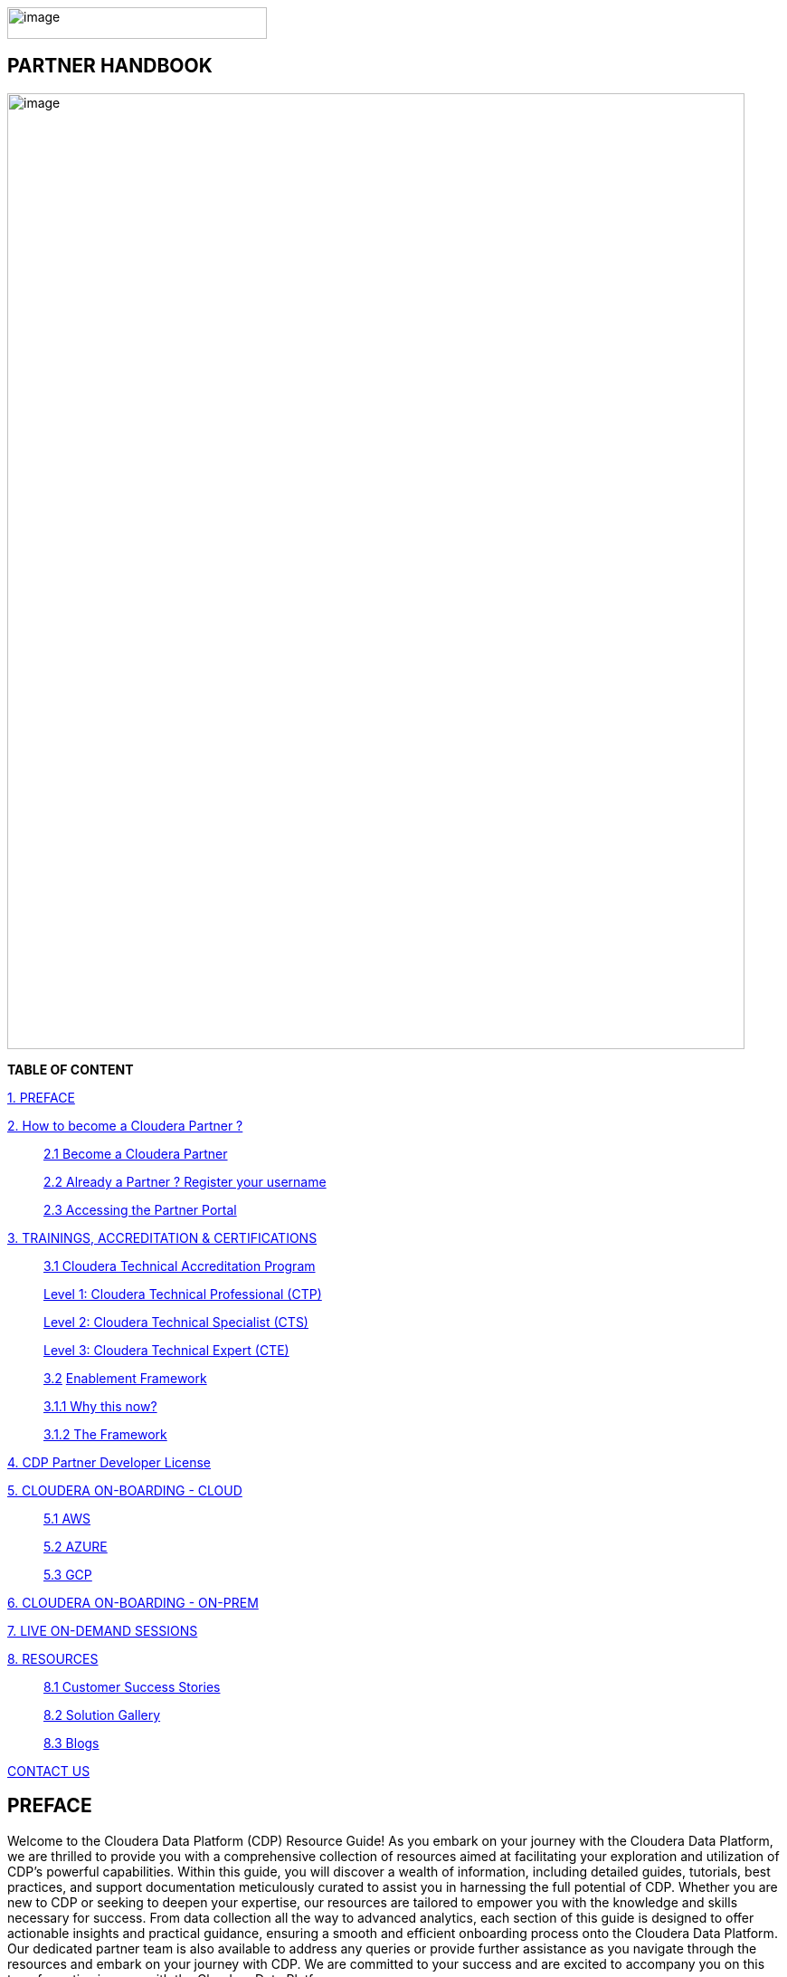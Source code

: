 image:media/image1.png[image,width=287,height=35]

==  [.orange]#*PARTNER HANDBOOK*#

image:media/image5.png[image,width=815,height=1056]

*TABLE OF CONTENT*

link:#preface[1. PREFACE]

link:#2-how-to-become-a-cloudera-partner-[2. How to become a Cloudera Partner ? ]

____
link:#21-become-a-cloudera-partner[2.1 Become a Cloudera Partner]

link:#22-already-a-partner--register-your-username[2.2 Already a Partner ? Register your username ]

link:#23-accessing-the-partner-portal[2.3 Accessing the Partner Portal]
____


link:#3-trainings-accreditation--certifications[3. TRAININGS, ACCREDITATION & CERTIFICATIONS ]

____
link:#31-cloudera-technical-accreditation-program[3.1 Cloudera Technical Accreditation Program ]

link:#level-1-cloudera-technical-professional-ctp[    Level 1: Cloudera Technical Professional (CTP) ]

link:#level-2-cloudera-technical-specialist-cts[    Level 2: Cloudera Technical Specialist (CTS) ]

link:#level-3-cloudera-technical-expert-cte[    Level 3: Cloudera Technical Expert (CTE) ]

link:#enablement-framework[3.2] link:#enablement-framework[Enablement Framework ]

link:#why-this-now[3.1.1 Why this now? ]

link:#the-framework[3.1.2 The Framework ]
____

link:#cdp-partner-developer-licence[4.  CDP Partner Developer License ]

link:#cloudera-on-boarding---cloud-todo[5. CLOUDERA ON-BOARDING - CLOUD ]

____
link:#aws[5.1 AWS ]

link:#azure[5.2 AZURE ]

link:#gcp[5.3 GCP ]
____

link:#cloudera-on-boarding---on-premtodo[6. CLOUDERA ON-BOARDING - ON-PREM ]

link:#live-on-demand-sessions[7. LIVE ON-DEMAND SESSIONS ]

link:#resources[8. RESOURCES ]

____
link:#customer-success-stories[8.1 Customer Success Stories ]

link:#solution-gallery[8.2 Solution Gallery ]

link:#blogs[8.3 Blogs ]
____

link:#contact-us[CONTACT US ]

== PREFACE

Welcome to the Cloudera Data Platform (CDP) Resource Guide! As you
embark on your journey with the Cloudera Data Platform, we are thrilled
to provide you with a comprehensive collection of resources aimed at
facilitating your exploration and utilization of CDP's powerful
capabilities. Within this guide, you will discover a wealth of
information, including detailed guides, tutorials, best practices, and
support documentation meticulously curated to assist you in harnessing
the full potential of CDP. Whether you are new to CDP or seeking to
deepen your expertise, our resources are tailored to empower you with
the knowledge and skills necessary for success. From data collection all
the way to advanced analytics, each section of this guide is designed to
offer actionable insights and practical guidance, ensuring a smooth and
efficient onboarding process onto the Cloudera Data Platform. Our
dedicated partner team is also available to address any queries or
provide further assistance as you navigate through the resources and
embark on your journey with CDP. We are committed to your success and
are excited to accompany you on this transformative journey with the
Cloudera Data Platform.

*Welcome aboard!*

== 2. How to become a Cloudera Partner ?

=== 2.1 Become a Cloudera Partner

____
Step 1 : Register your username

https://sso.cloudera.com/register.html[+++https://sso.cloudera.com/register.html+++]

Once the username is registered and you get a confirmation, you can now
apply to be a partner.

Step 2 : Apply to become a partner

https://www.cloudera.com/partners/membership-application.html[+++https://www.cloudera.com/partners/membership-application.html+++]
____

===  2.2 Already a Partner ? Register your username

____
If your organization is already registered as a partner, all you need to
do is to register your username using your corporate email address, and
you are now ready to access the Partner Portal

Register your username here.

https://sso.cloudera.com/register.html[+++https://sso.cloudera.com/register.html+++]
____

===  2.3 Accessing the Partner Portal

____
Once your username is registered and your application approved you can
access the Partner Portal using the below link.

https://cloudera-portal.force.com/clouderapartners[+++https://cloudera-portal.force.com/clouderapartners+++]
____

== 3. TRAININGS, ACCREDITATION & CERTIFICATIONS

===  3.1 Cloudera Technical Accreditation Program

____
We are thrilled to announce the launch of the *Cloudera Technical
Accreditation*, a cutting-edge learning path designed to equip you with
the knowledge and skills to excel in the fast-evolving world of data
management and analytics with Cloudera. As a trusted partner of
Cloudera, this accreditation is a unique opportunity for you to gain a
competitive edge and stay ahead in today's highly competitive
data-driven landscape.

The Cloudera Technical Accreditation *is a three-level learning path*
that takes you on a journey of exploration and mastery of Cloudera's
industry-leading multi-functional data management and analytical
platform. Each level builds on the previous one, delving deeper into the
intricacies of Cloudera's solutions and providing you with the tools and
expertise needed to tackle real-world challenges and drive innovation in
your organizations.
____

==== *Level 1: Cloudera Technical Professional (CTP)*

____
The first level of the accreditation lays the foundation for your
journey, providing you with a comprehensive overview of Cloudera's data
management and analytics technologies. You will gain a solid
understanding of the core concepts, architecture, and best practices,
along with hands-on experience through practical exercises and use
cases. This level is designed to give you a strong foothold in
Cloudera's platform, enabling you to start applying your newfound
knowledge to real-world scenarios immediately.
____

==== *Level 2: Cloudera Technical Specialist (CTS)*

____
Building on the foundational knowledge, the second level takes you to
the next level of detailing, covering advanced topics and use cases. You
will dive deeper into Cloudera's technologies, exploring advanced data
processing, data warehousing, data engineering, and machine learning
capabilities. This level is designed to expand your skill set and
provide you with the expertise to tackle complex data challenges and
drive innovation in your organizations.
____

==== *Level 3: Cloudera Technical Expert (CTE)*

____
The final level of the accreditation is designed to take your skills to
the pinnacle of mastery by providing you with industry-specific use
cases. You will explore how Cloudera's technologies are applied in
various industries, such as finance, healthcare, retail,
telecommunications, and more. This level will equip you with the
domain-specific knowledge and expertise needed to deliver tailored
solutions and address the unique data challenges of your industry.

[cols="^,^,^"]
|===
| CTP | CTS | CTE

| Just Enough Tech
| INTRODUCING CLOUDERA PUBLIC CLOUD ADMINISTRATION
| ENABLING GENERATIVE AI FOR THE ENTERPRISE

| Cloudera Data Platform Technical Overview
| CLOUDERA DATA SERVICES, A CDW, CDE and CDF DEEP-DIVE
| SDX - ADVANCED CONCEPTS IN ENTERPRISE-GRADE SECURITY

| Modern Data Architectures
| INTRODUCTION TO UNIVERSAL DATA DISTRIBUTION WITH CLOUDERA DATA FLOW
| BUILDING A MODERN DATA LAKEHOUSE WITH APACHE ICEBERG IN CDP

| CDP Hybrid Data Services
| INTRODUCTION TO CLOUDERA MACHINE LEARNING
| SIZING, LICENSING AND PRICING A CLOUDERA SOLUTION

| Cloudera Data Services Online Guided Tour
| CLOUDERA OPERATIONAL DATABASE FUNDAMENTALS
| APACHE OZONE, THE MODERN BIG DATA OBJECT STORE

| 
| SHARED DATA EXPERIENCE (SDX)
| ADVANCED CONCEPTS IN APACHE OZONE, THE MODERN BIG DATA OBJECT STORE

| 
| 
| SIMPLIFY SOLUTIONING AND BUILD REFERENCE ARCHITECTURES WITH CLOUDERA BLUEPRINTS

| 
| 
| CDP PUBLIC CLOUD ARCHITECTURE AND ONBOARDING

| 
| 
| INTRODUCING CLOUDERA OBSERVABILITY FOR TECHNICAL AUDIENCES
|===


____

Why Cloudera Technical Accreditation ?

By enrolling in Cloudera Technical Accreditation , you will gain access
to a wealth of benefits, including:


* {blank}
+
____
*Industry-leading expertise:* Cloudera is a recognized leader in the
field of data management and analytics, and this accreditation is
designed to provide you with the cutting-edge knowledge and skills
needed to excel in the industry.
____

* {blank}
+
____
*Hands-on experience:* The accreditation is designed with a practical
approach, providing you with ample opportunities to apply your learning
through hands-on exercises and real-world use cases, ensuring that you can immediately
start applying your knowledge in your organizations.
____

* {blank}
+
____
*Flexibility:* The accreditation is self-paced and can be accessed
online, giving you the flexibility to learn at your own pace and
schedule, allowing you to balance your professional commitments with
your learning journey.
____

* {blank}
+
____
*Recognition:* Upon successful completion of each level, you will
receive a Cloudera Technical Accreditation certificate, validating your
expertise and demonstrating your commitment to professional development
and excellence in the field of data management and analytics along with
a badge that you can flaunt.
____


image:media/accreditation.png[media/accreditation,width=815,height=500]

Join us in this exciting journey of exploration and mastery of
Cloudera's data management and analytics technologies with the Cloudera
Technical Accreditation. Enhance your skills, drive innovation in your
organizations, and unlock the power of data with Cloudera.

Enroll now and unlock the future of data management and analytics!


* {blank}
+
____
https://clouderaconnect.learnupon.com/catalog/courses/1224096[+++Cloudera Sales Accreditation+++]
____
* {blank}
+
____
https://clouderaconnect.learnupon.com/catalog/learning-paths/52418[+++Cloudera Technical+++ +++Professional+++]
____
* {blank}
+
____
https://clouderaconnect.learnupon.com/catalog/learning-paths/65341[+++Cloudera Technical+++ +++Specialist+++]
____
* {blank}
+
____
https://clouderaconnect.learnupon.com/catalog/learning-paths/73834[+++Cloudera Technical+++ +++Expert+++]
____

=== 4.2 Enablement Framework

==== 4.1.1 Why this now?

* {blank}
+
____
*_Structure the enablement_* in stages so that the attendees know what
they are in for and what they need to be ready to move to the next
stage.
____
* {blank}
+
____
Each session should *_cover our entire messaging but in a way that's
easy for the attendees to follow_* and this can be done *_by sequencing
them correctly_*.
____
* {blank}
+
____
The enablement should consist of both *_theoretical and/or practical_*
material followed by an *_assessment_* of what they have learnt.
____
* {blank}
+
____
Partner individuals who are *_accredited_* will become *_eligible_* to
attend our *_hands-on training_*.
____

==== 4.1.2 The Framework

____
Your learning path to get enabled on the latest and greatest of CDP

We are excited to introduce *Cloudera's Sales and Technical Enablement
Tracks*, a comprehensive framework designed to support your learning
journey and enable you to excel in the world of data management and
analytics. *With a focus on both sales and technical skills*, these
tracks provide a holistic approach to help you deepen your understanding
of Cloudera's technologies and drive success in your engagements with
customers.

*Sales Track: Unleashing Your Sales Potential*

The Sales Track is designed to equip you with the knowledge and skills
needed to excel in selling Cloudera's data management and analytics
solutions. *This track covers a wide range of topics, from the basics of
Cloudera's products and solutions to deal mechanics, platform
essentials, and migration strategies*. You will learn how to effectively
articulate the value proposition of Cloudera's technologies to
customers, address their pain points, and demonstrate how Cloudera's
solutions can help them unlock the power of data. Through this, you will
gain the expertise needed to drive successful sales engagements and
achieve your sales targets.

*Technical Track: Mastering the Technology*

The Technical Track is designed to provide you with a deep understanding
of Cloudera's data management and analytics technologies from a
technical perspective. *This track covers everything from the basics of
Cloudera's platform to advanced topics related to product and solution
architecture, data processing, data warehousing, data engineering, and
machine learning*. You will gain hands-on experience through practical
exercises and use cases, enabling you to develop a deep understanding of
Cloudera's technologies and how they can be applied in real-world
scenarios. *This track is designed to enhance your technical expertise
and enable you to confidently deliver tailored solutions to customers,
addressing their unique requirements and challenges.*
____

[width="100%",cols="22%,38%,40%",options="header",]
|===
| |*Sales & Marketing* |*Technical Pre-Sales*
|Technical Basics
|https://clouderaconnect.learnupon.com/catalog/courses/2813085[+++Just Enough Tech+++] a|
https://clouderaconnect.learnupon.com/catalog/learning-paths/52418[+++Cloudera Technical Professional (CTP) Accreditation+++]

https://clouderaconnect.learnupon.com/catalog/courses/2901490[+++CDP Deployment Capabilities+++]

https://clouderaconnect.learnupon.com/catalog/courses/3066517[+++DataFlow Solution Overview+++]

https://clouderaconnect.learnupon.com/catalog/courses/3143560[+++Introduction to UDD with Cloudera DataFlow+++]

|Product Sales & Value |
|https://clouderaconnect.learnupon.com/catalog/courses/1224096[+++Cloudera Sales Professional (CSP) Accreditation+++]

|Product & Solution | a|
https://clouderaconnect.learnupon.com/catalog/courses/2901491[+++CDP Hybrid Data Services+++]

https://clouderaconnect.learnupon.com/catalog/courses/2901490[+++CDP Deployment Capabilities+++]

https://clouderaconnect.learnupon.com/catalog/courses/3066517[+++DataFlow Solution Overview+++]

|Company a|
https://clouderaconnect.learnupon.com/catalog/courses/2814515[+++Telling the Cloudera Story+++]

https://clouderaconnect.learnupon.com/catalog/courses/2813473[+++Competitive Intelligence Overview+++]

|https://clouderaconnect.learnupon.com/catalog/courses/2813473[+++Competitive Intelligence Overview+++]

|Deal Mechanics
|https://clouderaconnect.learnupon.com/catalog/courses/2835263[+++Introduction to Pricing & Licensing+++]


|Platform Essentials
|https://clouderaconnect.learnupon.com/catalog/courses/2826074[+++Cloudera Essentials for CDP+++] |

|Platform Migration |N/A
|https://clouderaconnect.learnupon.com/catalog/courses/2962818[+++CDP Migration Camp+++]

|CDP Technical Topics |
|https://clouderaconnect.learnupon.com/forums/posts/28903?bc=topics[+++SkillUP Technical Learning Series ON DEMAND Catalog+++]

|LIVE Enablement |CPN Partner Briefing
|http://attend.cloudera.com/clouderadataservicesworkshops[+++Virtual Hands-On Workshops+++]

| |
|http://attend.cloudera.com/skillupclouderadataplatformess[+++SkillUP Learning Series+++]
|===

== *CDP Partner Developer Licence*

Selected partners can get access to a Cloudera license at no cost. In
order to request your CDP Partner Developer License, please access
https://cloudera.my.site.com/clouderapartners/s/developer-license-request[+++https://cloudera.my.site.com/clouderapartners/s/developer-license-request+++]
to fill out and submit the Partner Developer Licence request form,
making sure you select the right product(s) where it says "What Cloudera
product are you requesting?". The person raising this request must be
registered in the Cloudera Partner Portal with a technical profile.

If you need access to multiple Cloudera products, please make sure you
raise a separate request for each product you want to apply for.

Please make sure you carefully read, review and accept the Cloudera
Partner Development Subscription Agreement provided at
https://www.cloudera.com/partners/partner-terms-conditions/partner-development-subscription-agreement.html[+++https://www.cloudera.com/partners/partner-terms-conditions/partner-development-subscription-agreement.html+++],
which states the terms and conditions under which this type of licence
can be used. This license must not be used for any customer-related
work, meaning it cannot be deployed on any customer site and it cannot
hold any customer data, among other things.



== CLOUDERA ON-BOARDING - CLOUD

=== AWS

    AWS quickstart (Deprecated) : https://docs.cloudera.com/cdp-public-cloud/cloud/aws-quickstart/topics/mc-aws-quickstart.html#mc-aws-quickstart

    Deploy CDP using Terraform : https://docs.cloudera.com/cdp-public-cloud/cloud/getting-started/topics/cdp-deploy_cdp_using_terraform.html


=== AZURE

    Azure quickstart (Deprecated) : https://docs.cloudera.com/cdp-public-cloud/cloud/azure-quickstart/topics/mc-azure-quickstart.html#mc-azure-quickstart

    Deploy CDP using Terraform : https://docs.cloudera.com/cdp-public-cloud/cloud/getting-started/topics/cdp-deploy_cdp_using_terraform.html

=== GCP

    GCP Quickstart : https://docs.cloudera.com/cdp-public-cloud/cloud/gcp-quickstart/topics/mc-gcp-quickstart.html#mc-gcp-quickstart

== CLOUDERA ON-BOARDING - ON-PREM
   
    CDP Private Cloud Base Installation Guide : https://docs.cloudera.com/cdp-private-cloud-base/7.1.9/installation/topics/cdpdc-installation.html
    CDP Private Cloud Data Services Guide : https://docs.cloudera.com/cdp-private-cloud-data-services/1.5.3/installation-ecs/topics/cdppvc-requirements-ecs.html


== LIVE ON-DEMAND SESSIONS

____
Please reach out to us in case you have a requirement around enablement
at your end using the Hands-On workshop Labs.
____

*A prerequisite for any attending this workshop is that they need to be
technically accredited with Cloudera.*

For this accreditation this
https://clouderaconnect.learnupon.com/catalog/learning-paths/52418[+++Learning
Path+++] can be leveraged and an assessment at the end of the course
will test you for your understanding

== RESOURCES

=== Customer Success Stories

https://www.cloudera.com/about/customers.html[+++https://www.cloudera.com/about/customers.html+++]

=== Solution Gallery

https://www.cloudera.com/solutions/gallery.html[+++https://www.cloudera.com/solutions/gallery.html+++]

=== Blogs

[arabic]
. {blank}
+
____
https://blog.cloudera.com/cloudera-dataflow-designer-the-key-to-agile-data-pipeline-development/[+++Introducing
Cloudera DataFlow Designer+++]
____
. {blank}
+
____
https://blog.cloudera.com/introducing-cloudera-data-engineering-in-cdp-private-cloud-1-3/[+++Make
the leap to Hybrid with Cloudera Data Engineering+++]
____
. {blank}
+
____
https://blog.cloudera.com/apache-ozone-a-high-performance-object-store-for-cdp-private-cloud/[+++Apache
Ozone – A High Performance Object Store for CDP Private Cloud+++]
____
. {blank}
+
____
https://blog.cloudera.com/choosing-your-upgrade-or-migration-path-to-cloudera-data-platform/[+++Choosing
Your Upgrade or Migration Path to Cloudera Data Platform+++]
____
. {blank}
+
____
https://blog.cloudera.com/migrate-to-cdp-private-cloud-base-a-step-by-step-guide/[+++Upgrade
to CDP Private Cloud Base – A Step by Step Guide+++]
____
. {blank}
+
____
https://docs.cloudera.com/upgrade-companion/cdp_upgrade.html[+++Upgrade
Companion+++]
____
. {blank}
+
____
https://blog.cloudera.com/a-reference-architecture-for-the-cloudera-private-cloud-base-data-platform/[+++A
Reference Architecture for the Cloudera Private Cloud Base Data
Platform+++]
____
. {blank}
+
____
https://blog.cloudera.com/5-reasons-to-use-apache-iceberg-on-cloudera-data-platform-cdp/[+++5
Reasons to Use Apache Iceberg on Cloudera Data Platform (CDP)+++]
____
. {blank}
+
____
https://blog.cloudera.com/streaming-ingestion-for-apache-iceberg-with-cloudera-stream-processing/[+++Streaming
Ingestion for Apache Iceberg With Cloudera Stream Processing+++]
____
. {blank}
+
____
https://blog.cloudera.com/optimizing-hive-on-tez-performance/[+++Optimizing
Hive on Tez Performance+++]
____
. {blank}
+
____
https://blog.cloudera.com/moving-enterprise-data-from-anywhere-to-any-system-made-easy/[+++The
Need for a Universal Data Distribution Service+++]
____

== CONTACT US

[width="100%",cols="34%,23%,43%",options="header",]
|===
|*NAME* |*REGION* |*EMAIL ID*
|Venkatesh Sellappa |*EMEA / APAC* |venky@cloudera.com
|Carlos Zorzin |APAC |czorzin@cloudera.com
|Gabriele Folchi |EMEA |gabriele.folchi@cloudera.com
|Dipti Dash |EMEA |dipti.dash@cloudera.com
|Manick Mehra |APAC |mmehra@cloudera.com
|===
